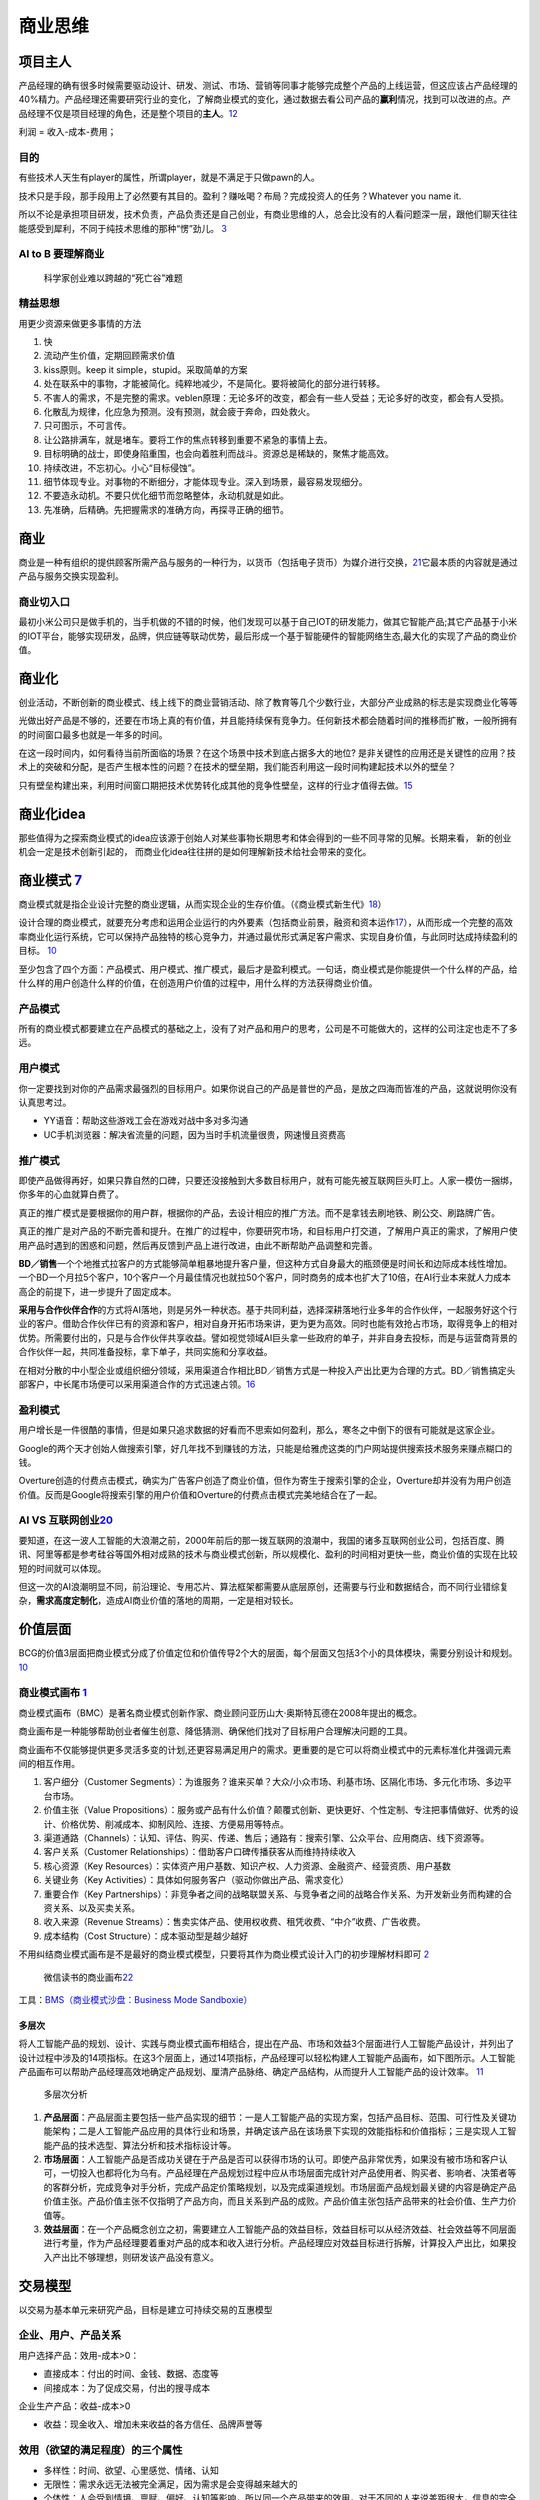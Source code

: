 
商业思维
========

项目主人
--------

产品经理的确有很多时候需要驱动设计、研发、测试、市场、营销等同事才能够完成整个产品的上线运营，但这应该占产品经理的40%精力。产品经理还需要研究行业的变化，了解商业模式的变化，通过数据去看公司产品的\ **赢利**\ 情况，找到可以改进的点。产品经理不仅是项目经理的角色，还是整个项目的\ **主人**\ 。\ `12 <https://weread.qq.com/web/reader/46532b707210fc4f465d044k6ea321b021d6ea9ab1ba605>`__

利润 = 收入-成本-费用；

目的
~~~~

有些技术人天生有player的属性，所谓player，就是不满足于只做pawn的人。

技术只是手段，那手段用上了必然要有其目的。盈利？赚吆喝？布局？完成投资人的任务？Whatever
you name it.

所以不论是承担项目研发，技术负责，产品负责还是自己创业，有商业思维的人，总会比没有的人看问题深一层，跟他们聊天往往能感受到犀利，不同于纯技术思维的那种“愣”劲儿。
`3 <https://www.zhihu.com/question/348474416/answer/841775222>`__

AI to B 要理解商业
~~~~~~~~~~~~~~~~~~

.. figure:: ../img/scientist_vs_businessman.jpg

   科学家创业难以跨越的“死亡谷”难题

精益思想
~~~~~~~~

用更少资源来做更多事情的方法

1.  快
2.  流动产生价值，定期回顾需求价值
3.  kiss原则。keep it simple，stupid。采取简单的方案
4.  处在联系中的事物，才能被简化。纯粹地减少，不是简化。要将被简化的部分进行转移。
5.  不害人的需求，不是完整的需求。veblen原理：无论多坏的改变，都会有一些人受益；无论多好的改变，都会有人受损。
6.  化散乱为规律，化应急为预测。没有预测，就会疲于奔命，四处救火。
7.  只可图示，不可言传。
8.  让公路排满车，就是堵车。要将工作的焦点转移到重要不紧急的事情上去。
9.  目标明确的战士，即使身陷重围，也会向着胜利而战斗。资源总是稀缺的，聚焦才能高效。
10. 持续改进，不忘初心。小心“目标侵蚀”。
11. 细节体现专业。对事物的不断细分，才能体现专业。深入到场景，最容易发现细分。
12. 不要造永动机。不要只优化细节而忽略整体，永动机就是如此。
13. 先准确，后精确。先把握需求的准确方向，再探寻正确的细节。

商业
----

商业是一种有组织的提供顾客所需产品与服务的一种行为，以货币（包括电子货币）为媒介进行交换，\ `21 <https://zhuanlan.zhihu.com/p/25965712>`__\ 它最本质的内容就是通过产品与服务交换实现盈利。

商业切入口
~~~~~~~~~~

最初小米公司只是做手机的，当手机做的不错的时候，他们发现可以基于自己IOT的研发能力，做其它智能产品;其它产品基于小米的IOT平台，能够实现研发，品牌，供应链等联动优势，最后形成一个基于智能硬件的智能网络生态,最大化的实现了产品的商业价值。

商业化
------

创业活动，不断创新的商业模式、线上线下的商业营销活动、除了教育等几个少数行业，大部分产业成熟的标志是实现商业化等等

光做出好产品是不够的，还要在市场上真的有价值，并且能持续保有竞争力。任何新技术都会随着时间的推移而扩散，一般所拥有的时间窗口最多也就是一年多的时间。

在这一段时间内，如何看待当前所面临的场景？在这个场景中技术到底占据多大的地位?
是非关键性的应用还是关键性的应用？技术上的突破和分配，是否产生根本性的问题？在技术的壁垒期，我们能否利用这一段时间构建起技术以外的壁垒？

只有壁垒构建出来，利用时间窗口期把技术优势转化成其他的竞争性壁垒，这样的行业才值得去做。\ `15 <https://www.infoq.cn/article/2017/12/Ground-practice-visual-AI>`__

商业化idea
----------

那些值得为之探索商业模式的idea应该源于创始人对某些事物长期思考和体会得到的一些不同寻常的见解。长期来看，
新的创业机会一定是技术创新引起的，
而商业化idea往往拼的是如何理解新技术给社会带来的变化。

商业模式 `7 <https://36kr.com/p/1721542885377>`__
-------------------------------------------------

商业模式就是指企业设计完整的商业逻辑，从而实现企业的生存价值。（《商业模式新生代》\ `18 <http://www.woshipm.com/pmd/3024508.html>`__\ ）

设计合理的商业模式，就要充分考虑和运用企业运行的内外要素（包括商业前景，融资和资本运作\ `17 <https://coffee.pmcaff.com/article/2447262389384320/pmcaff?utm_source=forum>`__\ ），从而形成一个完整的高效率商业化运行系统，它可以保持产品独特的核心竞争力，并通过最优形式满足客户需求、实现自身价值，与此同时达成持续盈利的目标。
`10 <https://weread.qq.com/web/reader/40632860719ad5bb4060856kc0c320a0232c0c7c76d365a>`__

至少包含了四个方面：产品模式、用户模式、推广模式，最后才是盈利模式。一句话，商业模式是你能提供一个什么样的产品，给什么样的用户创造什么样的价值，在创造用户价值的过程中，用什么样的方法获得商业价值。

产品模式
~~~~~~~~

所有的商业模式都要建立在产品模式的基础之上，没有了对产品和用户的思考，公司是不可能做大的，这样的公司注定也走不了多远。

用户模式
~~~~~~~~

你一定要找到对你的产品需求最强烈的目标用户。如果你说自己的产品是普世的产品，是放之四海而皆准的产品，这就说明你没有认真思考过。

-  YY语音：帮助这些游戏工会在游戏对战中多对多沟通
-  UC手机浏览器：解决省流量的问题，因为当时手机流量很贵，网速慢且资费高

推广模式
~~~~~~~~

即使产品做得再好，如果只靠自然的口碑，只要还没接触到大多数目标用户，就有可能先被互联网巨头盯上。人家一模仿一捆绑，你多年的心血就算白费了。

真正的推广模式是要根据你的用户群，根据你的产品，去设计相应的推广方法。而不是拿钱去刷地铁、刷公交、刷路牌广告。

真正的推广是对产品的不断完善和提升。在推广的过程中，你要研究市场，和目标用户打交道，了解用户真正的需求，了解用户使用产品时遇到的困惑和问题，然后再反馈到产品上进行改进，由此不断帮助产品调整和完善。

**BD／销售**\ 一个个地推式拉客户的方式能够简单粗暴地提升客户量，但这种方式自身最大的瓶颈便是时间长和边际成本线性增加。一个BD一个月拉5个客户，10个客户一个月最佳情况也就拉50个客户，同时商务的成本也扩大了10倍，在AI行业本来就人力成本高企的前提下，进一步提升了固定成本。

**采用与合作伙伴合作**\ 的方式将AI落地，则是另外一种状态。基于共同利益，选择深耕落地行业多年的合作伙伴，一起服务好这个行业的客户。借助合作伙伴已有的资源和客户，相对自身开拓市场来讲，更为更为高效。同时也能有效抢占市场，取得竞争上的相对优势。所需要付出的，只是与合作伙伴共享收益。譬如视觉领域AI巨头拿一些政府的单子，并非自身去投标，而是与运营商背景的合作伙伴一起，共同准备投标，拿下单子，共同实施和分享收益。

在相对分散的中小型企业或组织细分领域，采用渠道合作相比BD／销售方式是一种投入产出比更为合理的方式。BD／销售搞定头部客户，中长尾市场便可以采用渠道合作的方式迅速占领。\ `16 <https://coffee.pmcaff.com/article/1593027702113408/pmcaff?utm_source=forum>`__

盈利模式
~~~~~~~~

用户增长是一件很酷的事情，但是如果只追求数据的好看而不思索如何盈利，那么，寒冬之中倒下的很有可能就是这家企业。

Google的两个天才创始人做搜索引擎，好几年找不到赚钱的方法，只能是给雅虎这类的门户网站提供搜索技术服务来赚点糊口的钱。

Overture创造的付费点击模式，确实为广告客户创造了商业价值，但作为寄生于搜索引擎的企业，Overture却并没有为用户创造价值。反而是Google将搜索引擎的用户价值和Overture的付费点击模式完美地结合在了一起。

AI VS 互联网创业\ `20 <https://www.weiyangx.com/382066.html>`__
~~~~~~~~~~~~~~~~~~~~~~~~~~~~~~~~~~~~~~~~~~~~~~~~~~~~~~~~~~~~~~~

要知道，在这一波人工智能的大浪潮之前，2000年前后的那一拨互联网的浪潮中，我国的诸多互联网创业公司，包括百度、腾讯、阿里等都是参考硅谷等国外相对成熟的技术与商业模式创新，所以规模化、盈利的时间相对更快一些，商业价值的实现在比较短的时间就可以体现。

但这一次的AI浪潮明显不同，前沿理论、专用芯片、算法框架都需要从底层原创，还需要与行业和数据结合，而不同行业错综复杂，\ **需求高度定制化**\ ，造成AI商业价值的落地的周期，一定是相对较长。

价值层面
--------

BCG的价值3层面把商业模式分成了价值定位和价值传导2个大的层面，每个层面又包括3个小的具体模块，需要分别设计和规划。
`10 <https://weread.qq.com/web/reader/40632860719ad5bb4060856kc0c320a0232c0c7c76d365a>`__

商业模式画布 `1 <http://www.woshipm.com/pmd/2180363.html>`__
~~~~~~~~~~~~~~~~~~~~~~~~~~~~~~~~~~~~~~~~~~~~~~~~~~~~~~~~~~~~

商业模式画布（BMC）是著名商业模式创新作家、商业顾问亚历山大·奥斯特瓦德在2008年提出的概念。

商业画布是一种能够帮助创业者催生创意、降低猜测、确保他们找对了目标用户合理解决问题的工具。

商业画布不仅能够提供更多灵活多变的计划,还更容易满足用户的需求。更重要的是它可以将商业模式中的元素标准化井强调元素间的相互作用。

|商业画布| |商业闭环设计|

1. 客户细分（Customer
   Segments）：为谁服务？谁来买单？大众/小众市场、利基市场、区隔化市场、多元化市场、多边平台市场。
2. 价值主张（Value
   Propositions）：服务或产品有什么价值？颠覆式创新、更快更好、个性定制、专注把事情做好、优秀的设计、价格优势、削减成本、抑制风险、连接、方便易用等特点。
3. 渠道通路（Channels）：认知、评估、购买、传递、售后；通路有：搜索引擎、公众平台、应用商店、线下资源等。
4. 客户关系（Customer
   Relationships）：借助客户口碑传播获客从而维持持续收入
5. 核心资源（Key
   Resources）：实体资产用户基数、知识产权、人力资源、金融资产、经营资质、用户基数
6. 关键业务（Key
   Activities）：具体如何服务客户（驱动你做出产品、需求变化）
7. 重要合作（Key
   Partnerships）：非竞争者之间的战略联盟关系、与竞争者之间的战略合作关系、为开发新业务而构建的合资关系、以及买卖关系。
8. 收入来源（Revenue
   Streams）：售卖实体产品、使用权收费、租凭收费、“中介”收费、广告收费。
9. 成本结构（Cost Structure）：成本驱动型是越少越好

不用纠结商业模式画布是不是最好的商业模式模型，只要将其作为商业模式设计入门的初步理解材料即可
`2 <https://www.zhihu.com/question/21472586s>`__

.. figure:: ../img/weread_business_draw.png

   微信读书的商业画布\ `22 <https://vickydyy.github.io/2019/05/26/Data-Business-Thought/>`__

工具：\ `BMS（商业模式沙盘：Business Mode
Sandboxie） <https://bms.your01.com/>`__

多层次
^^^^^^

将人工智能产品的规划、设计、实践与商业模式画布相结合，提出在产品、市场和效益3个层面进行人工智能产品设计，并列出了设计过程中涉及的14项指标。在这3个层面上，通过14项指标，产品经理可以轻松构建人工智能产品画布，如下图所示。人工智能产品画布可以帮助产品经理高效地确定产品规划、厘清产品脉络、确定产品结构，从而提升人工智能产品的设计效率。
`11 <https://weread.qq.com/web/reader/0c032c9071dbddbc0c06459k1c3321802231c383cd30bb3>`__

.. figure:: ../img/business_cengci.png

   多层次分析

1. **产品层面**\ ：产品层面主要包括一些产品实现的细节：一是人工智能产品的实现方案，包括产品目标、范围、可行性及关键功能架构；二是人工智能产品应用的具体行业和场景，并确定该产品在该场景下实现的效能指标和价值指标；三是实现人工智能产品的技术选型、算法分析和技术指标设计等。
2. **市场层面**\ ：人工智能产品是否成功关键在于产品是否可以获得市场的认可。即使产品非常优秀，如果没有被市场和客户认可，一切投入也都将化为乌有。产品经理在产品规划过程中应从市场层面完成针对产品使用者、购买者、影响者、决策者等的客群分析，完成竞争对手分析，完成产品定价策略规划，以及完成渠道规划。市场层面产品规划最关键的内容是确定产品价值主张。产品价值主张不仅指明了产品方向，而且关系到产品的成败。产品价值主张包括产品带来的社会价值、生产力价值等。
3. **效益层面**\ ：在一个产品概念创立之初，需要建立人工智能产品的效益目标，效益目标可以从经济效益、社会效益等不同层面进行考量，作为产品经理要着重对产品的成本和收入进行分析。产品经理应对效益目标进行拆解，计算投入产出比，如果投入产出比不够理想，则研发该产品没有意义。

交易模型
--------

以交易为基本单元来研究产品，目标是建立可持续交易的互惠模型

企业、用户、产品关系
~~~~~~~~~~~~~~~~~~~~

用户选择产品：效用-成本>0：

-  直接成本：付出的时间、金钱、数据、态度等
-  间接成本：为了促成交易，付出的搜寻成本

企业生产产品：收益-成本>0

-  收益：现金收入、增加未来收益的各方信任、品牌声誉等

效用（欲望的满足程度）的三个属性
~~~~~~~~~~~~~~~~~~~~~~~~~~~~~~~~

-  多样性：时间、欲望、心里感觉、情绪、认知
-  无限性：需求永远无法被完全满足，因为需求是会变得越来越大的
-  个体性：人会受到情境、禀赋、偏好、认知等影响，所以同一个产品带来的效用，对于不同的人来说差距很大，信息的完全性及原有的思维框架会影响每个人对效用的判断

交易成本
~~~~~~~~

交易成本：完成一笔交易时，交易双方在买卖前后所产生的各种与此交易相关的成本。也可以理解为”所有买方（卖方）付出但是卖方（买方）没有收到的成本。

分类 `19 <http://www.woshipm.com/pmd/3402762.html>`__
^^^^^^^^^^^^^^^^^^^^^^^^^^^^^^^^^^^^^^^^^^^^^^^^^^^^^

1. 搜寻（商品和交易对象）成本和度量（交易对象和商品的属性）成本；
2. 寻价（议价比价）成本和决策（决策和订立契约）成本；
3. 实施成本和保障（权利、违约、意外、监督等）成本。

搜寻成本与度量成本
''''''''''''''''''

-  认知困难：要找的SKU到底在哪个导航里呢？
-  负面预期：这个ICON可以点吗，点了会不会出问题？
-  度量困难：这家餐厅装修看着不错，到底好不好吃？大众点评的评分可信吗？

寻价成本和决策成本
''''''''''''''''''

-  供给不足导致的排队等待：软件园高峰期，在不加价的情况下，需要排队近1个小时才能打到车。
-  线下的议价流程：在线上租房信息平台达成意向后，仍需要线下与房东再面对面议价，签署合同。
-  商业化带来的决策延迟：每次打开APP，弹窗广告都要强制展示5min以上。

实施成本和保障成本
''''''''''''''''''

-  冗余的操作：每次微信AA账单需要打开“钱包-收付款-群收款”然后发到群里，而不能直接在群聊里发起。
-  中断与重复：每次公众号文章看到一半退出回消息，要重新看需要打开公众号再把文章搜索出来（浮窗功能出来之前..）。
-  信任危机：害怕低价促销的产品质量没有保障，不敢买（在“7天无理由退货”推出前的困境）。

降低交易成本

-  标准化：把供给品尽量变成标准品，降低了度量成本，降低了不确定性带来的决策成本和保障成本
-  线上化：降低了企业与用户触发、服务、维护等成本

三级火箭 `9 <https://www.jianshu.com/p/ff38ced05cbd>`__
-------------------------------------------------------

互联网商业就是产品、流量、转化率三个词。

第一级：搭建高频头部流量 第二级：沉淀某类用户的商业场景
第三级：完成商业闭环

例子
~~~~

360的一级火箭是免费杀毒工具；二级火箭是从免费杀毒工具变为网络安全平台（360安全浏览器、360安全网址导航）；三级火箭就是它最终承载的商业闭环（从安全浏览器和网址导航的广告收入）。

搜狗现在的一级火箭是来自腾讯的头部流量；二级火箭是内置搜索，通过庞大的使用场景去释放更多搜索的需求。三级火箭即商业变现。

逻辑思维第一级火箭是罗振宇坚持了多年的免费脱口秀；第二级火箭是得到APP，沉淀用户的商业场景；第三级火箭，得到APP里面的付费课程。

小米的一级火箭是手机；二级火箭是一系列的零售场景（小米商城、小米之家、小米小店）；三级火箭是一个高利润的产品。

你要赚利润的东西，并非是他人要赚钱的地方。面对这样的竞争者，传统的生意套路会失效。你以为亚朵在做酒店，其实亚朵在做社群共创的实景电商。

必要条件
~~~~~~~~

1. 三级火箭递推一定是高频推低频。
2. 通过一级火箭获得大量用户之后，要快速开展一个能够沉淀用户的商业场景。
3. 操控三级火箭的人，一定是个势能积累到一定程度的人。（首先要有强大的融资能力；其次在头部流量铺开的时候要有短时间聚拢资源的能力）
4. 操盘三级火箭的人一定是个狠人。（一级火箭就是抢别人流量，要能够承受他人指责）

原理
~~~~

火箭级数越多，需要的燃料越少。但每增加一级，不可控程度越高。就像做商业，模型过于复杂，变现链条过长，就容易玩脱。

所以，三级火箭是一个成本和可控性平衡后的选择。

AI产品的商业化
~~~~~~~~~~~~~~

-  基于企业服务费的商业路径：参照行业内对手的收费模式，是按单收费，还是按配置收费
   （朝头部客户去做，有大订单，投入产出比高，eg：金融领域千万订单）
-  基于互联网玩法的商业路径：小度音箱的模式，先近于免费抢占市场，后割韭菜。（SAAS服务一视同仁，找代理铺量）

TODO:\ `14 <https://radiant-brushlands-42789.herokuapp.com/medium.com/predict/choosing-the-right-ai-business-model-df5d81420d74>`__

`软件（算法）专利保护 <https://github.com/scutan90/DeepLearning-500-questions/blob/master/ch19_%E8%BD%AF%E4%BB%B6%E4%B8%93%E5%88%A9%E7%94%B3%E8%AF%B7%E5%8F%8A%E6%9D%83%E5%88%A9%E4%BF%9D%E6%8A%A4/%E7%AC%AC%E5%8D%81%E4%B9%9D%E7%AB%A0_%E8%BD%AF%E4%BB%B6%E4%B8%93%E5%88%A9%E7%94%B3%E8%AF%B7%E5%8F%8A%E6%9D%83%E5%88%A9%E4%BF%9D%E6%8A%A4.md>`__

阿里云视觉智能开放平台 `4 <https://help.aliyun.com/document_detail/143096.html?spm=a2c4g.11186623.6.548.1a4a53cblCY4Zg>`__ `5 <https://developer.aliyun.com/article/778839?spm=a2c6h.12873581.0.dArticle778839.5de439932BzTaX&groupCode=viapi>`__ `6 <https://help.aliyun.com/document_detail/182962.html?spm=a211p3.14020179.J_7524944390.13.738f4b58g1fD6Y>`__
----------------------------------------------------------------------------------------------------------------------------------------------------------------------------------------------------------------------------------------------------------------------------------------------------------------------------------------------------------------

商业化提供了预付费QPS、后付费、预付费资源包、按量付费四种收费模式。

离线SDK介绍：阿里云视觉智能开放平台的离线SDK可以为终端设备提供AI能力，目前支持提供OCR、美颜、分割等常用AI能力的离线SDK。阿里云视觉智能开放平台通过license授权方式管理离线SDK。

准备工作：在安装和使用阿里云SDK前，确保您已经注册阿里云账号并生成访问密钥（AccessKey）。详情请参见创建AccessKey。

.. |商业画布| image:: ../img/business_draw.png
.. |商业闭环设计| image:: ../img/business_closed_loop.png
